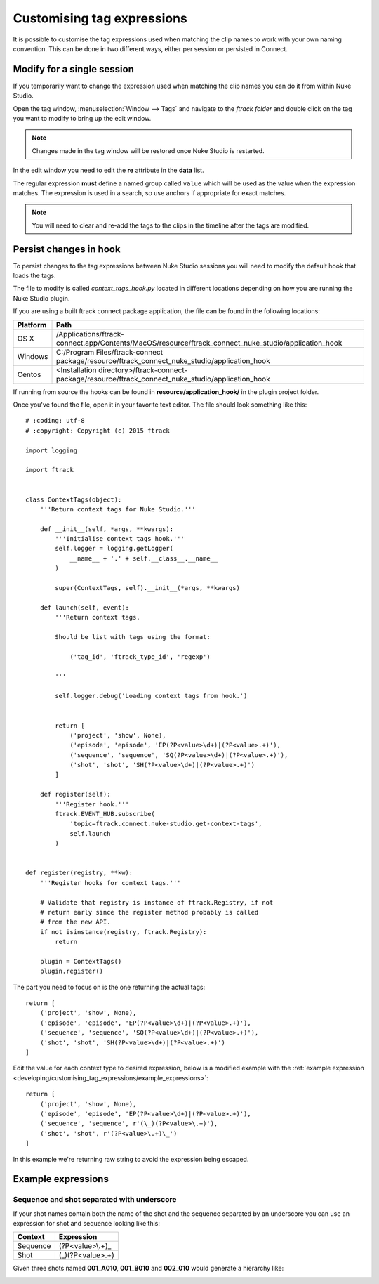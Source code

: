 ..
    :copyright: Copyright (c) 2015 ftrack

.. _developing/customising_tag_expressions:

***************************
Customising tag expressions
***************************

It is possible to customise the tag expressions used when matching the clip
names to work with your own naming convention. This can be done in two
different ways, either per session or persisted in Connect.

Modify for a single session
---------------------------

If you temporarily want to change the expression used when matching the clip
names you can do it from within Nuke Studio.

Open the tag window, :menuselection:`Window --> Tags` and navigate to the
*ftrack folder* and double click on the tag you want to modify to bring up the
edit window.

.. note::

    Changes made in the tag window will be restored once Nuke Studio is
    restarted.

.. image:: /image/edit_tag.png

In the edit window you need to edit the **re** attribute in the **data** list.

The regular expression **must** define a named group called ``value`` which will
be used as the value when the expression matches. The expression is used in a
search, so use anchors if appropriate for exact matches.

.. seealso::
    
    :ref:`Example expressions <developing/customising_tag_expressions/example_expressions>`

.. seealso::

    https://docs.python.org/2/howto/regex.html

.. note::
    
    You will need to clear and re-add the tags to the clips in the timeline
    after the tags are modified.

Persist changes in hook
-----------------------

To persist changes to the tag expressions between Nuke Studio sessions you will
need to modify the default hook that loads the tags.

The file to modify is called `context_tags_hook.py` located in different
locations depending on how you are running the Nuke Studio plugin.

If you are using a built ftrack connect package application, the file can
be found in the following locations:

========    ====================
Platform    Path
========    ====================
OS X        /Applications/ftrack-connect.app/Contents/MacOS/resource/ftrack_connect_nuke_studio/application_hook
Windows     C:/\Program Files/\ftrack-connect package/\resource/\ftrack_connect_nuke_studio/\application_hook
Centos      <Installation directory>/ftrack-connect-package/resource/ftrack_connect_nuke_studio/application_hook
========    ====================

If running from source the hooks can be found in **resource/application_hook/**
in the plugin project folder.

Once you've found the file, open it in your favorite text editor. The file
should look something like this::

    # :coding: utf-8
    # :copyright: Copyright (c) 2015 ftrack

    import logging

    import ftrack


    class ContextTags(object):
        '''Return context tags for Nuke Studio.'''

        def __init__(self, *args, **kwargs):
            '''Initialise context tags hook.'''
            self.logger = logging.getLogger(
                __name__ + '.' + self.__class__.__name__
            )

            super(ContextTags, self).__init__(*args, **kwargs)

        def launch(self, event):
            '''Return context tags.

            Should be list with tags using the format:

                ('tag_id', 'ftrack_type_id', 'regexp')

            '''

            self.logger.debug('Loading context tags from hook.')


            return [
                ('project', 'show', None),
                ('episode', 'episode', 'EP(?P<value>\d+)|(?P<value>.+)'),
                ('sequence', 'sequence', 'SQ(?P<value>\d+)|(?P<value>.+)'),
                ('shot', 'shot', 'SH(?P<value>\d+)|(?P<value>.+)')
            ]

        def register(self):
            '''Register hook.'''
            ftrack.EVENT_HUB.subscribe(
                'topic=ftrack.connect.nuke-studio.get-context-tags',
                self.launch
            )


    def register(registry, **kw):
        '''Register hooks for context tags.'''

        # Validate that registry is instance of ftrack.Registry, if not
        # return early since the register method probably is called
        # from the new API.
        if not isinstance(registry, ftrack.Registry):
            return

        plugin = ContextTags()
        plugin.register()

The part you need to focus on is the one returning the actual tags::

    return [
        ('project', 'show', None),
        ('episode', 'episode', 'EP(?P<value>\d+)|(?P<value>.+)'),
        ('sequence', 'sequence', 'SQ(?P<value>\d+)|(?P<value>.+)'),
        ('shot', 'shot', 'SH(?P<value>\d+)|(?P<value>.+)')
    ]

Edit the value for each context type to desired expression, below is a modified
example with the
:ref:`example expression <developing/customising_tag_expressions/example_expressions>`::

    return [
        ('project', 'show', None),
        ('episode', 'episode', 'EP(?P<value>\d+)|(?P<value>.+)'),
        ('sequence', 'sequence', r'(\_)(?P<value>\.+)'),
        ('shot', 'shot', r'(?P<value>\.+)\_')
    ]

In this example we're returning raw string to avoid the expression being
escaped.

.. seealso::
    
    :ref:`event_list/ftrack.connect.nuke-studio.get-context-tags`

.. _developing/customising_tag_expressions/example_expressions:

Example expressions
-------------------

Sequence and shot separated with underscore
^^^^^^^^^^^^^^^^^^^^^^^^^^^^^^^^^^^^^^^^^^^

If your shot names contain both the name of the shot and the sequence separated
by an underscore you can use an expression for shot and sequence looking like
this:

========    ====================
Context     Expression
========    ====================
Sequence    (?P<value>\\.+)\_
Shot        (\_)(?P<value>\.+)
========    ====================

Given three shots named **001_A010**, **001_B010** and **002_010** would
generate a hierarchy like:

.. image:: /image/example_expression.png
